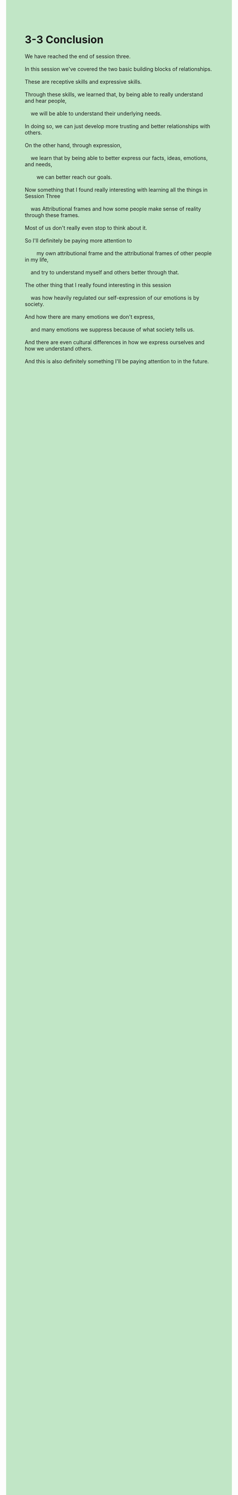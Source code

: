 #+OPTIONS: \n:t toc:nil num:nil html-postamble:nil
#+HTML_HEAD_EXTRA: <style>body {background: rgb(193, 230, 198) !important;}</style>
* 3-3 Conclusion
#+begin_verse
We have reached the end of session three.
In this session we've covered the two basic building blocks of relationships.
These are receptive skills and expressive skills.
Through these skills, we learned that, by being able to really understand and hear people,
	we will be able to understand their underlying needs.
In doing so, we can just develop more trusting and better relationships with others.
On the other hand, through expression,
	we learn that by being able to better express our facts, ideas, emotions, and needs,
		we can better reach our goals.
Now something that I found really interesting with learning all the things in Session Three
	was Attributional frames and how some people make sense of reality through these frames.
Most of us don't really even stop to think about it.
So I'll definitely be paying more attention to
		my own attributional frame and the attributional frames of other people in my life,
	and try to understand myself and others better through that.
The other thing that I really found interesting in this session
	was how heavily regulated our self-expression of our emotions is by society.
And how there are many emotions we don't express,
	and many emotions we suppress because of what society tells us.
And there are even cultural differences in how we express ourselves and how we understand others.
And this is also definitely something I'll be paying attention to in the future.
#+end_verse
